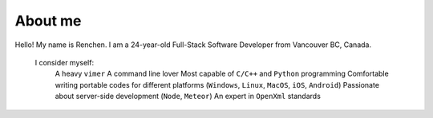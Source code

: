 About me
========

.. image:: favicon1.gif

Hello! My name is Renchen. I am a 24-year-old Full-Stack Software Developer from Vancouver BC, Canada.

 I consider myself:
 	A heavy ``vimer``
 	A command line lover
 	Most capable of ``C/C++`` and ``Python`` programming
 	Comfortable writing portable codes for different platforms (``Windows``, ``Linux``, ``MacOS``, ``iOS``, ``Android``)
 	Passionate about server-side development (``Node``, ``Meteor``)
 	An expert in ``OpenXml`` standards

